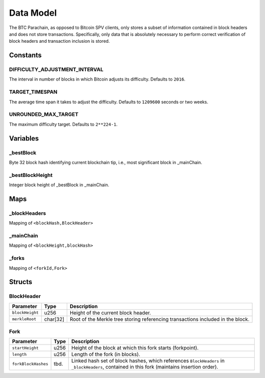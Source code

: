 Data Model
============

The BTC Parachain, as opposed to Bitcoin SPV clients, only stores a subset of information contained in block headers and does not store transactions. 
Specifically, only data that is absolutely necessary to perform correct verification of block headers and transaction inclusion is stored. 

Constants
~~~~~~~~~

DIFFICULTY_ADJUSTMENT_INTERVAL
..............................

The interval in number of blocks in which Bitcoin adjusts its difficulty. Defaults to ``2016``.

TARGET_TIMESPAN
...............

The average time span it takes to adjust the difficulty. Defaults to ``1209600`` seconds or two weeks.

UNROUNDED_MAX_TARGET
....................

The maximum difficulty target. Defaults to ``2**224-1``.

Variables
~~~~~~~~~

_bestBlock
..........

Byte 32 block hash identifying current blockchain tip, i.e., most significant block in _mainChain. 

_bestBlockHeight
..............

Integer block height of _bestBlock in  _mainChain. 

Maps
~~~~

_blockHeaders
..............
Mapping of ``<blockHash,BlockHeader>``

_mainChain
..........
Mapping of ``<blockHeight,blockHash>``


_forks
......
Mapping of ``<forkId,Fork>``

Structs
~~~~~~~

BlockHeader
...........

======================  =========  ============================================
Parameter               Type       Description
======================  =========  ============================================
``blockHeight``         u256       Height of the current block header.
``merkleRoot``          char[32]   Root of the Merkle tree storing referencing transactions included in the block.
======================  =========  ============================================

Fork
....

======================  =============  ============================================
Parameter               Type           Description
======================  =============  ============================================
``startHeight``         u256           Height of the block at which this fork starts (forkpoint).
``length``              u256           Length of the fork (in blocks).
``forkBlockHashes``     tbd.           Linked hash set of block hashes, which references ``BlockHeaders`` in ``_blockHeaders``, contained in this fork (maintains insertion order).
======================  =============  ============================================
